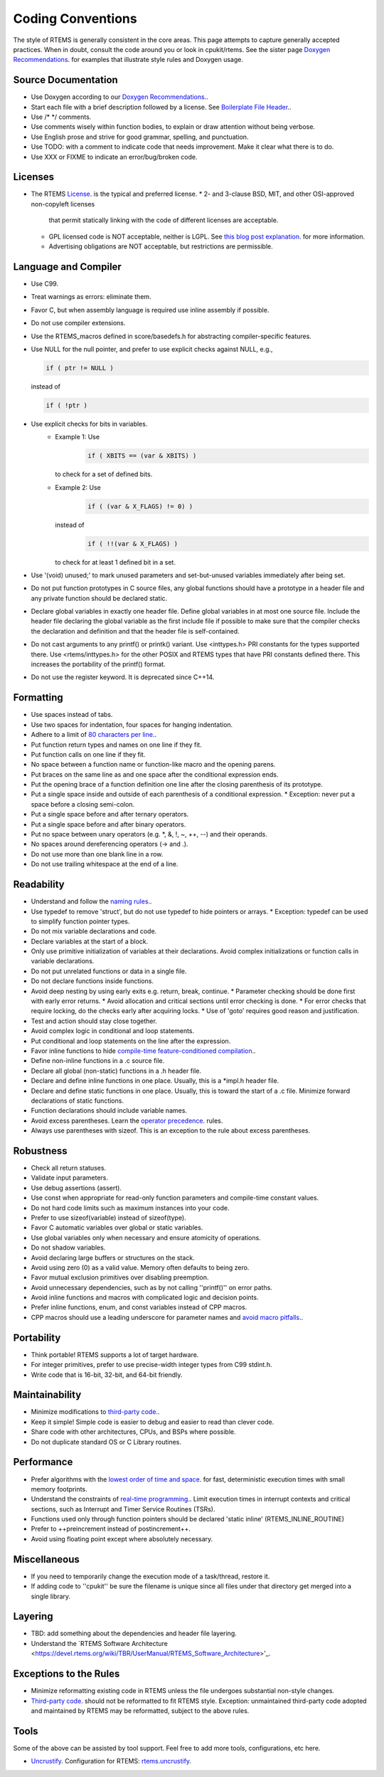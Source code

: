 .. comment SPDX-License-Identifier: CC-BY-SA-4.0

.. Copyright (C) 2018.
.. COMMENT: RTEMS Foundation, The RTEMS Documentation Project

.. COMMENT:TBD  - Convert the following to Rest and insert into this file
.. COMMENT:TBD  - https://devel.rtems.org/wiki/Developer/Coding/Conventions

Coding Conventions
******************

The style of RTEMS is generally consistent in the core areas.
This page attempts to capture generally accepted practices.
When in doubt, consult the code around you or look in cpukit/rtems.
See the sister page `Doxygen Recommendations <https://devel.rtems.org/wiki/Developer/Coding/Doxygen>`_.
for examples that illustrate style rules and Doxygen usage.

Source Documentation
--------------------

* Use Doxygen according to our `Doxygen Recommendations <https://devel.rtems.org/wiki/Developer/Coding/Doxygen>`_..
* Start each file with a brief description followed by a license.
  See `Boilerplate File Header <https://devel.rtems.org/wiki/Developer/Coding/Boilerplate_File_Header>`_..
* Use /* */ comments.
* Use comments wisely within function bodies, to explain
  or draw attention without being verbose.
* Use English prose and strive for good grammar,
  spelling, and punctuation.
* Use TODO: with a comment to indicate code that needs improvement.
  Make it clear what there is to do.
* Use XXX or FIXME to indicate an error/bug/broken code.

Licenses
--------

* The RTEMS `License <https://devel.rtems.org/wiki/TBR/Website/License>`_. is the typical
  and preferred license.
  * 2- and 3-clause BSD, MIT, and other OSI-approved non-copyleft licenses
    that permit statically linking with the code of different licenses
    are acceptable.
  * GPL licensed code is NOT acceptable, neither is LGPL.
    See `this blog post explanation <http://gedare-csphd.blogspot.com/2013/05/software-licenses-with-rtems.html>`_.
    for more information.
  * Advertising obligations are NOT acceptable, but restrictions are permissible.

Language and Compiler
---------------------

* Use C99.
* Treat warnings as errors: eliminate them.
* Favor C, but when assembly language is required use inline
  assembly if possible.
* Do not use compiler extensions.
* Use the RTEMS_macros defined in score/basedefs.h for abstracting
  compiler-specific features.
* Use NULL for the null pointer, and prefer to use explicit
  checks against NULL, e.g.,

  .. code-block:: c

      if ( ptr != NULL )
  instead of

  .. code-block:: c

      if ( !ptr )
* Use explicit checks for bits in variables.
   * Example 1: Use
      .. code-block:: c

           if ( XBITS == (var & XBITS) )
     to check for a set of defined bits.
   * Example 2: Use
      .. code-block:: c

          if ( (var & X_FLAGS) != 0) )
     instead of
      .. code-block:: c

          if ( !!(var & X_FLAGS) )
     to check for at least 1 defined bit in a set.
* Use '(void) unused;' to mark unused parameters and set-but-unused
  variables immediately after being set.
* Do not put function prototypes in C source files, any global functions
  should have a prototype in a header file and any private function
  should be declared static.
* Declare global variables in exactly one header file.
  Define global variables in at most one source file.
  Include the header file declaring the global variable as
  the first include file if possible to make sure that the
  compiler checks the declaration and definition and that
  the header file is self-contained.
* Do not cast arguments to any printf() or printk() variant.
  Use <inttypes.h> PRI constants for the types supported there.
  Use <rtems/inttypes.h> for the other POSIX and RTEMS types that
  have PRI constants defined there. This increases the portability
  of the printf() format.
* Do not use the register keyword. It is deprecated since C++14.

Formatting
-----------

* Use spaces instead of tabs.
* Use two spaces for indentation, four spaces for
  hanging indentation.
* Adhere to a limit of `80 characters per line <https://devel.rtems.org/wiki/Developer/Coding/80_characters_per_line>`_..
* Put function return types and names on one line if they fit.
* Put function calls on one line if they fit.
* No space between a function name or function-like macro and
  the opening parens.
* Put braces on the same line as and one space after the
  conditional expression ends.
* Put the opening brace of a function definition one line after
  the closing parenthesis of its prototype.
* Put a single space inside and outside of each parenthesis
  of a conditional expression.
  * Exception: never put a space before a closing semi-colon.
* Put a single space before and after ternary operators.
* Put a single space before and after binary operators.
* Put no space between unary operators (e.g. *, &, !, ~, ++, --)
  and their operands.
* No spaces around dereferencing operators (-> and .).
* Do not use more than one blank line in a row.
* Do not use trailing whitespace at the end of a line.

Readability
------------

* Understand and follow the `naming rules <https://devel.rtems.org/wiki/Developer/Coding/NamingRules>`_..
* Use typedef to remove 'struct', but do not use typedef
  to hide pointers or arrays.
  * Exception: typedef can be used to simplify function pointer types.

* Do not mix variable declarations and code.
* Declare variables at the start of a block.
* Only use primitive initialization of variables at their declarations.
  Avoid complex initializations or function calls in variable declarations.
* Do not put unrelated functions or data in a single file.
* Do not declare functions inside functions.
* Avoid deep nesting by using early exits e.g. return, break, continue.
  * Parameter checking should be done first with early error returns.
  * Avoid allocation and critical sections until error checking is done.
  * For error checks that require locking, do the checks early after acquiring locks.
  * Use of 'goto' requires good reason and justification.

* Test and action should stay close together.
* Avoid complex logic in conditional and loop statements.
* Put conditional and loop statements on the line after the expression.
* Favor inline functions to hide
  `compile-time feature-conditioned compilation <https://devel.rtems.org/wiki/Developer/Coding/Compile-time_feature-conditioned_compilation>`_..
* Define non-inline functions in a .c source file.
* Declare all global (non-static) functions in a .h header file.
* Declare and define inline functions in one place. Usually, this
  is a *impl.h header file.
* Declare and define static functions in one place. Usually, this is
  toward the start of a .c file. Minimize forward declarations of
  static functions.
* Function declarations should include variable names.
* Avoid excess parentheses. Learn the
  `operator precedence <https://en.wikipedia.org/wiki/Operators_in_C_and_C%2B%2B#Operator_precedence>`_. rules.
* Always use parentheses with sizeof. This is an exception to the rule
  about excess parentheses.

Robustness
-----------

* Check all return statuses.
* Validate input parameters.
* Use debug assertions (assert).
* Use const when appropriate for read-only function parameters
  and compile-time constant values.
* Do not hard code limits such as maximum instances into your code.
* Prefer to use sizeof(variable) instead of sizeof(type).
* Favor C automatic variables over global or static variables.
* Use global variables only when necessary and ensure
  atomicity of operations.
* Do not shadow variables.
* Avoid declaring large buffers or structures on the stack.
* Avoid using zero (0) as a valid value. Memory often
  defaults to being zero.
* Favor mutual exclusion primitives over disabling preemption.
* Avoid unnecessary dependencies, such as by not calling
  ''printf()'' on error paths.
* Avoid inline functions and macros with complicated logic
  and decision points.
* Prefer inline functions, enum, and const variables instead of CPP macros.
* CPP macros should use a leading underscore for parameter
  names and `avoid macro pitfalls <https://gcc.gnu.org/onlinedocs/cpp/Macro-Pitfalls.html#Macro-Pitfalls>`_..

Portability
-----------

* Think portable! RTEMS supports a lot of target hardware.
* For integer primitives, prefer to use precise-width integer
  types from C99 stdint.h.
* Write code that is 16-bit, 32-bit, and 64-bit friendly.

Maintainability
---------------

* Minimize modifications to `third-party code <https://devel.rtems.org/wiki/Developer/Coding/ThirdPartyCode>`_..
* Keep it simple! Simple code is easier to debug and easier to read than clever code.
* Share code with other architectures, CPUs, and BSPs where possible.
* Do not duplicate standard OS or C Library routines.

Performance
-----------

* Prefer algorithms with the `lowest order of time and space <https://devel.rtems.org/wiki/FAQ/AlgorithmicComplexity>`_.
  for fast, deterministic execution times with small memory footprints.
* Understand the constraints of `real-time programming <https://devel.rtems.org/wiki/TBR/Review/Real-Time_Resources>`_..
  Limit execution times in interrupt contexts and critical sections,
  such as Interrupt and Timer Service Routines (TSRs).
* Functions used only through function pointers should be declared
  'static inline' (RTEMS_INLINE_ROUTINE)
* Prefer to ++preincrement instead of postincrement++.
* Avoid using floating point except where absolutely necessary.

Miscellaneous
-------------

* If you need to temporarily change the execution mode of a
  task/thread, restore it.
* If adding code to ''cpukit'' be sure the filename is unique since
  all files under that directory get merged into a single library.

Layering
--------

* TBD: add something about the dependencies and header file layering.
* Understand the `RTEMS Software Architecture <https://devel.rtems.org/wiki/TBR/UserManual/RTEMS_Software_Architecture>'_.

Exceptions to the Rules
-----------------------

* Minimize reformatting existing code in RTEMS unless the file undergoes
  substantial non-style changes.
* `Third-party code <https://devel.rtems.org/wiki/Developer/Coding/ThirdPartyCode>`_.
  should not be reformatted to fit RTEMS style.
  Exception: unmaintained third-party code adopted and
  maintained by RTEMS may be reformatted, subject to the
  above rules.

Tools
-----

Some of the above can be assisted by tool support. Feel free to add
more tools, configurations, etc here.

* `Uncrustify <http://uncrustify.sourceforge.net/>`_.
  Configuration for RTEMS:
  `rtems.uncrustify <https://devel.rtems.org/attachment/wiki/Developer/Coding/Conventions/rtems.uncrustify>`_.

